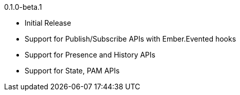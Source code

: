 0.1.0-beta.1

* Initial Release
* Support for Publish/Subscribe APIs with Ember.Evented hooks
* Support for Presence and History APIs
* Support for State, PAM APIs